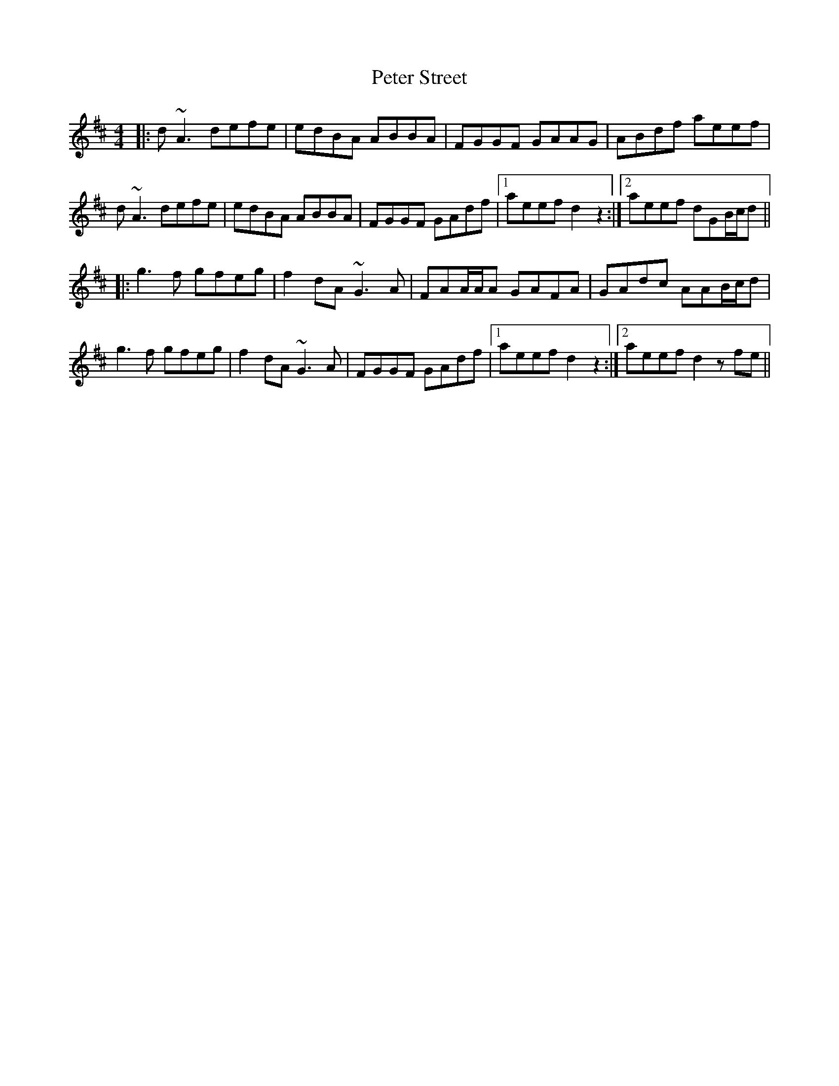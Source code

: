X: 32170
T: Peter Street
R: reel
M: 4/4
K: Dmajor
|:d~A3 defe|edBA ABBA|FGGF GAAG|ABdf aeef|
d~A3 defe|edBA ABBA|FGGF GAdf|1 aeef d2z2:|2 aeef dGB/c/d||
|:g3f gfeg|f2dA ~G3A|FAA/A/A GAFA|GAdc AAB/c/d|
g3f gfeg|f2dA ~G3A|FGGF GAdf|1 aeef d2 z2:|2 aeef d2zfe||


